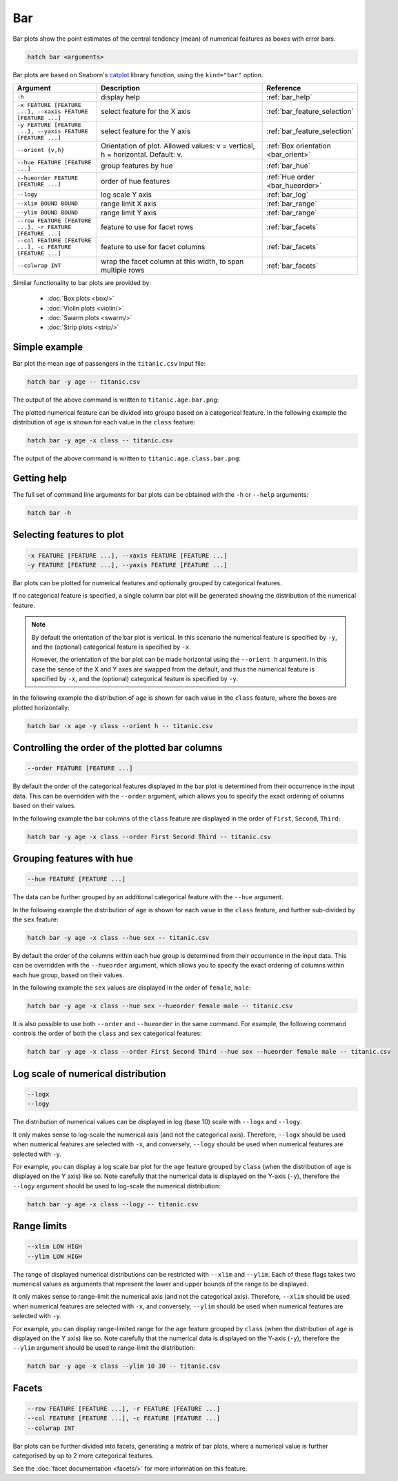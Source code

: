 Bar
*****

Bar plots show the point estimates of the central tendency (mean) of numerical features as boxes with error bars.

.. code-block:: bash

    hatch bar <arguments>

Bar plots are based on Seaborn's `catplot <https://seaborn.pydata.org/generated/seaborn.catplot.html>`_ library function, using the ``kind="bar"`` option.

.. list-table::
   :widths: 1 2 1
   :header-rows: 1

   * - Argument
     - Description
     - Reference
   * - ``-h``
     - display help
     - :ref:`bar_help`
   * - ``-x FEATURE [FEATURE ...], --xaxis FEATURE [FEATURE ...]``
     - select feature for the X axis
     - :ref:`bar_feature_selection`
   * - ``-y FEATURE [FEATURE ...], --yaxis FEATURE [FEATURE ...]``
     - select feature for the Y axis
     - :ref:`bar_feature_selection`
   * - ``--orient {v,h}``
     - Orientation of plot. Allowed values: v = vertical, h = horizontal. Default: v.
     - :ref:`Box orientation <bar_orient>`
   * - ``--hue FEATURE [FEATURE ...]``
     - group features by hue
     - :ref:`bar_hue`
   * - ``--hueorder FEATURE [FEATURE ...]``
     - order of hue features
     - :ref:`Hue order <bar_hueorder>`
   * - ``--logy``
     - log scale Y axis 
     - :ref:`bar_log`
   * - ``--xlim BOUND BOUND``
     - range limit X axis 
     - :ref:`bar_range`
   * - ``--ylim BOUND BOUND``
     - range limit Y axis 
     - :ref:`bar_range`
   * - ``--row FEATURE [FEATURE ...], -r FEATURE [FEATURE ...]``
     - feature to use for facet rows 
     - :ref:`bar_facets`
   * - ``--col FEATURE [FEATURE ...], -c FEATURE [FEATURE ...]``
     - feature to use for facet columns 
     - :ref:`bar_facets`
   * - ``--colwrap INT``
     - wrap the facet column at this width, to span multiple rows
     - :ref:`bar_facets`

Similar functionality to bar plots are provided by:

 * :doc:`Box plots <box/>`
 * :doc:`Violin plots <violin/>`
 * :doc:`Swarm plots <swarm/>` 
 * :doc:`Strip plots <strip/>` 

Simple example
==============

Bar plot the mean ``age`` of passengers in the ``titanic.csv`` input file:

.. code-block:: bash

    hatch bar -y age -- titanic.csv 

The output of the above command is written to ``titanic.age.bar.png``:

.. image:: ../images/titanic.age.bar.png
       :width: 600px
       :height: 600px
       :align: center
       :alt: Bar plot showing the distribution of age for the titanic data set

The plotted numerical feature can be divided into groups based on a categorical feature.
In the following example the distribution of ``age`` is shown for each value in the ``class`` feature:

.. code-block:: bash

    hatch bar -y age -x class -- titanic.csv 

The output of the above command is written to ``titanic.age.class.bar.png``:

.. image:: ../images/titanic.age.class.bar.png
       :width: 600px
       :height: 600px
       :align: center
       :alt: Bar plot showing the distribution of age for each class in the titanic data set

.. _bar_help:

Getting help
============

The full set of command line arguments for bar plots can be obtained with the ``-h`` or ``--help``
arguments:

.. code-block:: bash

    hatch bar -h

.. _bar_feature_selection:

Selecting features to plot
==========================

.. code-block:: 

  -x FEATURE [FEATURE ...], --xaxis FEATURE [FEATURE ...]
  -y FEATURE [FEATURE ...], --yaxis FEATURE [FEATURE ...]

Bar plots can be plotted for numerical features and optionally grouped by categorical features.

If no categorical feature is specified, a single column bar plot will be generated showing
the distribution of the numerical feature.

.. note:: 

    .. _bar_orient:

    By default the orientation of the bar plot is vertical. In this scenario
    the numerical feature is specified by ``-y``, and the (optional) categorical feature is specified
    by ``-x``.
    
    However, the orientation of the bar plot can be made horizontal using the ``--orient h`` argument.
    In this case the sense of the X and Y axes are swapped from the default, and thus
    the numerical feature is specified by ``-x``, and the (optional) categorical feature is specified
    by ``-y``.

In the following example the distribution of ``age`` is shown for each value in the ``class`` feature,
where the boxes are plotted horizontally:

.. code-block:: bash

    hatch bar -x age -y class --orient h -- titanic.csv

.. image:: ../images/titanic.class.age.bar.horizontal.png
       :width: 600px
       :height: 600px
       :align: center
       :alt: Bar plot showing the distribution of age for each class in the titanic data set, shown horizontally

.. _bar_order:

Controlling the order of the plotted bar columns
==================================================

.. code-block:: 

    --order FEATURE [FEATURE ...]

By default the order of the categorical features displayed in the bar plot is determined from their occurrence in the input data.
This can be overridden with the ``--order`` argument, which allows you to specify the exact ordering of columns based on their values. 

In the following example the bar columns of the ``class`` feature are displayed in the order of ``First``, ``Second``, ``Third``:

.. code-block:: bash

    hatch bar -y age -x class --order First Second Third -- titanic.csv

.. image:: ../images/titanic.age.class.bar.order.png
       :width: 600px
       :height: 600px
       :align: center
       :alt: Bar plot showing the distribution of age for each class in the titanic data set, shown in a specified order

.. _bar_hue:

Grouping features with hue 
==========================

.. code-block:: 

  --hue FEATURE [FEATURE ...]

The data can be further grouped by an additional categorical feature with the ``--hue`` argument.

In the following example the distribution of ``age`` is shown for each value in the ``class`` feature, and further sub-divided by the ``sex`` feature:

.. code-block:: bash

    hatch bar -y age -x class --hue sex -- titanic.csv

.. image:: ../images/titanic.age.class.sex.bar.png
       :width: 600px
       :height: 600px
       :align: center
       :alt: Bar plot showing the distribution of age for each class in the titanic data set, grouped by class and sex 

.. _bar_hueorder:

By default the order of the columns within each hue group is determined from their occurrence in the input data. 
This can be overridden with the ``--hueorder`` argument, which allows you to specify the exact ordering of columns within each hue group, based on their values. 

In the following example the ``sex`` values are displayed in the order of ``female``, ``male``: 

.. code-block:: bash

    hatch bar -y age -x class --hue sex --hueorder female male -- titanic.csv

.. image:: ../images/titanic.age.class.sex.bar.hueorder.png
       :width: 600px
       :height: 600px
       :align: center
       :alt: Count plot showing the frequency of the categorical values in the embark_town feature from the titanic.csv file, grouped by the class feature, displayed in a specified order

It is also possible to use both ``--order`` and ``--hueorder`` in the same command. For example, the following command controls
the order of both the ``class`` and ``sex`` categorical features:

.. code-block:: bash

    hatch bar -y age -x class --order First Second Third --hue sex --hueorder female male -- titanic.csv

.. image:: ../images/titanic.age.class.sex.bar.order.hueorder.png
       :width: 600px
       :height: 600px
       :align: center
       :alt: Count plot showing the frequency of the categorical values in the embark_town feature from the titanic.csv file, grouped by the class feature, displayed in a specified order

.. _bar_log:

Log scale of numerical distribution 
===================================

.. code-block:: 

  --logx
  --logy

The distribution of numerical values can be displayed in log (base 10) scale with ``--logx`` and ``--logy``. 

It only makes sense to log-scale the numerical axis (and not the categorical axis). Therefore, ``--logx`` should be used when numerical features are selected with ``-x``, and
conversely, ``--logy`` should be used when numerical features are selected with ``-y``.

For example, you can display a log scale bar plot for the ``age`` feature grouped by ``class`` (when the distribution of ``age`` is displayed on the Y axis) like so. Note carefully that the numerical data is displayed on the Y-axis (``-y``), therefore the ``--logy`` argument should be used to log-scale the numerical distribution:

.. code-block:: bash

    hatch bar -y age -x class --logy -- titanic.csv 

.. _bar_range:

Range limits
============

.. code-block:: 

  --xlim LOW HIGH 
  --ylim LOW HIGH

The range of displayed numerical distributions can be restricted with ``--xlim`` and ``--ylim``. Each of these flags takes two numerical values as arguments that represent the lower and upper bounds of the range to be displayed.

It only makes sense to range-limit the numerical axis (and not the categorical axis). Therefore, ``--xlim`` should be used when numerical features are selected with ``-x``, and
conversely, ``--ylim`` should be used when numerical features are selected with ``-y``.

For example, you can display range-limited range for the ``age`` feature grouped by ``class`` (when the distribution of ``age`` is displayed on the Y axis) like so.
Note carefully that the numerical 
data is displayed on the Y-axis (``-y``), therefore the ``--ylim`` argument should be used to range-limit the distribution: 

.. code-block:: bash

    hatch bar -y age -x class --ylim 10 30 -- titanic.csv

.. _bar_facets:

Facets
======

.. code-block:: 

 --row FEATURE [FEATURE ...], -r FEATURE [FEATURE ...]
 --col FEATURE [FEATURE ...], -c FEATURE [FEATURE ...]
 --colwrap INT

Bar plots can be further divided into facets, generating a matrix of bar plots, where a numerical value is
further categorised by up to 2 more categorical features.

See the :doc:`facet documentation <facets/>` for more information on this feature.
